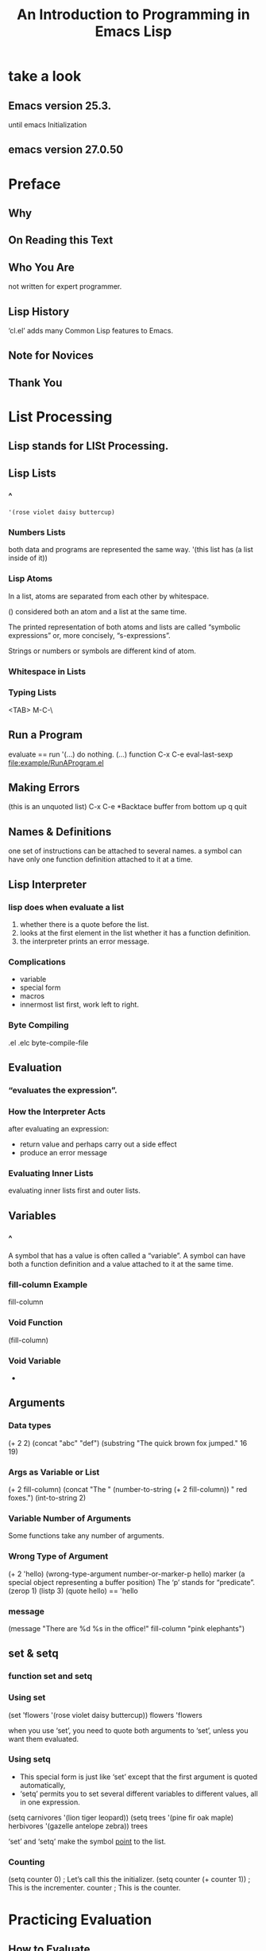 #+TITLE:An Introduction to Programming in Emacs Lisp
* take a look
** Emacs version 25.3.
until emacs Initialization
** emacs version 27.0.50
* Preface
** Why
** On Reading this Text
** Who You Are
not written for expert programmer.
** Lisp History
‘cl.el’ adds many Common Lisp features to Emacs.
** Note for Novices
** Thank You
* List Processing
** Lisp stands for LISt Processing.
** Lisp Lists
*** ^
#+BEGIN_SRC elisp
'(rose violet daisy buttercup)
#+END_SRC
*** Numbers Lists
both data and programs are represented the same way.
'(this list has (a list inside of it))
*** Lisp Atoms
In a list, atoms are separated from each other by whitespace.

() considered both an atom and a list at the same time.

The printed representation of both atoms and lists are called
“symbolic expressions” or, more concisely, “s-expressions”.

Strings or numbers or symbols are different kind of atom.
*** Whitespace in Lists
*** Typing Lists
<TAB>
M-C-\
** Run a Program
evaluate == run
'(...) do nothing.
(...) function
C-x C-e eval-last-sexp
[[file:example/RunAProgram.el]]
** Making Errors
(this is an unquoted list) C-x C-e
*Backtace buffer from bottom up
q quit
** Names & Definitions
one set of instructions can be attached to several names.
a symbol can have only one function definition attached to it at a time.
** Lisp Interpreter
*** lisp does when evaluate a list
1. whether there is a quote before the list.
2. looks at the first element in the list whether it has a function definition.
3. the interpreter prints an error message.
*** Complications
- variable
- special form
- macros
- innermost list first, work left to right.
*** Byte Compiling
.el .elc
byte-compile-file
** Evaluation
*** “evaluates the expression”. 
*** How the Interpreter Acts
after evaluating an expression:
- return value and perhaps carry out a side effect
- produce an error message
*** Evaluating Inner Lists
evaluating inner lists first and outer lists.
** Variables
*** ^
A symbol that has a value is often called a “variable”.
A symbol can have both a function definition and a value attached to it at the
same time.
*** fill-column Example
fill-column
*** Void Function
(fill-column)
*** Void Variable
+
** Arguments
*** Data types
(+ 2 2)
(concat "abc" "def")
(substring "The quick brown fox jumped." 16 19)
*** Args as Variable or List
(+ 2 fill-column)
(concat "The " (number-to-string (+ 2 fill-column)) " red foxes.")
(int-to-string 2)
*** Variable Number of Arguments
Some functions take any number of arguments.
*** Wrong Type of Argument
(+ 2 'hello)
(wrong-type-argument number-or-marker-p hello)
marker (a special object representing a buffer position)
The ‘p’ stands for “predicate”.
(zerop 1)
(listp 3)
(quote hello) == 'hello
*** message
(message "There are %d %s in the office!" fill-column "pink elephants")
** set & setq
*** function set and setq
*** Using set
(set 'flowers '(rose violet daisy buttercup))
flowers
'flowers

when you use ‘set’, you need to quote both arguments to ‘set’, unless you
want them evaluated.
*** Using setq
- This special form is just like ‘set’ except that the first argument is
  quoted automatically,
- ‘setq’ permits you to set several different variables to different values,
  all in one expression.

(setq carnivores '(lion tiger leopard))
(setq trees '(pine fir oak maple)
           herbivores '(gazelle antelope zebra))
trees

‘set’ and ‘setq’ make the symbol _point_ to the list.
*** Counting
(setq counter 0)                ; Let’s call this the initializer.
(setq counter (+ counter 1))    ; This is the incrementer.
counter                         ; This is the counter.
* Practicing Evaluation
** How to Evaluate
Whenever you give an editing command to Emacs Lisp, you are evaluating an
expression. this is how Emacs works.

when you type keys emacs evaluate self-insert-command function.

C-x C-e
** Buffer Names
(buffer-name)
(buffer-file-name)

The symbol ‘nil’ is from the Latin word for “nothing”; (In Lisp, ‘nil’ is
  also used to mean “false” and is a synonym for the empty list, ‘()’.)

C-u C-x C-e 
** Getting Buffers
(current-buffer)
(other-buffer)
** Switching Buffers
(switch-to-buffer (other-buffer))
(set-buffer (other-buffer))
(switch-to-buffer (other-buffer (current-buffer) t))
** Buffer Size & Locations
(buffer-size)
(point)
(point-min)
(point-max)
* Writing Defuns
** Primitive Functions
“primitive” functions that are written in the C programming language.
** defun(is macro)
   (defun FUNCTION-NAME (ARGUMENTS...)
       "OPTIONAL-DOCUMENTATION..."
       (interactive ARGUMENT-PASSING-INFO)     ; optional
       BODY...)
** Install
place the cursor after the last parenthesis and type ‘C-x C-e’.
*** Effect of installation
‘C-h f’ (‘describe-function’)
*** Change a defun
place the cursor after the last parenthesis and type ‘C-x C-e’.
** Interactive
‘interactive’ immediately after the documentation.
*** Interactive multiply-by-seven
     (defun multiply-by-seven (number)       ; Interactive version.
       "Multiply NUMBER by seven."
       (interactive "p")
       (message "The result is %d" (* 7 number)))

C-u [N] M-x multiply-by-seven
*** multiply-by-seven in detail
(interpreter "p")
The ‘"p"’ tells Emacs to pass the prefix argument to the
function and use its value for the argument of the function.
** Interactive Options
(interactive "p\ncZap to char: ")
each part is separated from the next part by a ‘\n’, which is a newline.
** Permanent Installation
- .emacs
- load
- site-init.el
** let
*** Prevent confusion
‘let’ creates a name for a “local variable” that overshadows any use of the
same name outside the ‘let’ expression.

‘let’ can create more than one variable at once.
*** Parts of let Expression
(let VARLIST BODY...)

     (let ((VARIABLE VALUE)
           (VARIABLE VALUE)
           ...)
       BODY...)
*** Sample let Expression
     (let ((zebra "stripes")
           (tiger "fierce"))
       (message "One kind of animal has %s and another is %s."
                zebra tiger))

*** Uninitialized let Variables
nil
** if
*** if in more detail
(if TRUE-OR-FALSE-TEST                          ;;if part
    ACTION-TO-CARRY-OUT-IF-TEST-IS-TRUE)        ;;then part
*** type-of-animal in detail
(equal characteristic "fierce")
** else
(if TRUE-OR-FALSE-TEST                             ; if-part
    ACTION-TO-CARRY-OUT-IF-THE-TEST-RETURNS-TRUE   ; then-part
  ACTION-TO-CARRY-OUT-IF-THE-TEST-RETURNS-FALSE)   ; else-part
** Truth & Falsehood
“false” is ‘nil’. Anything else is “true”.
*** nil explained
1. empty list
2. false

nil same as ().
t means true 
** save-excursion
*** Point and mark
Save point, and current buffer; execute BODY; restore those things.
*** Template for save-excursion
     (save-excursion
       BODY...)

     (let VARLIST
       (save-excursion
         BODY...))
* Buffer Walk Through
** Finding More
C-h f
C-h v

push-button
xref-find-definitions == M-.

files that contain Lisp code are conventionally called
“libraries”.
** simplified-beginning-of-buffer
beginning-of-buffer == M-<
#+BEGIN_SRC elisp
(defun simplified-beginning-of-buffer ()
       "Move point to the beginning of the buffer;
     leave mark at previous position."
       (interactive)
       (push-mark)
       (goto-char (point-min)))
#+END_SRC
C-x C-x exchange-point-and-mark
** mark-whole-buffer
mark-whole-buffer C-x h
*** mark-whole-buffer overview
*** Body of mark-whole-buffer
C-u C-<SPC> typing twice go back to previous position.
** append-to-buffer
*** append-to-buffer overview
insert-buffer-substring
*** append interactive
*** append-to-buffer body
*** append save-excursion
The ‘let*’ function enables Emacs to set each variable in its varlist in
sequence, one after another.

** Buffer Related Review
** Buffer Exercises
* More Complex
** copy-to-buffer
** insert-buffer
*** insert-buffer code
(interactive "*bInsert buffer: ")
**** Read-only buffer
 * read-only
don't need newline(\n)
**** b for interactive
should be an existing buffer or else its name.  
prompt you for the name of the buffer.
*** insert-buffer interactive
*** insert-buffer body
*** if & or
*** Insert or
*** Insert let
*** New insert-buffer
** beginning-of-buffer
*** ^
C-u [N] M-<
*** Optional Arguments
&optional
*** beginning-of-buffer opt arg
**** Disentangle beginning-of-buffer
     (if (BUFFER-IS-LARGE
         DIVIDE-BUFFER-SIZE-BY-10-AND-MULTIPLY-BY-ARG
       ELSE-USE-ALTERNATE-CALCULATION
**** Large buffer case
**** Small buffer case
*** beginning-of-buffer complete
\\[universal-argument]
‘\\’ tells the Lisp interpreter to substitute whatever key is currently
bound to the ‘[...]’.
** Second Buffer Related Review
** optional Exercise
[[file:example/optional%20Exercise.el]]
* Narrowing & Widening
narrowing : focus on part of buffer, work without changing other parts.
** Narrowing advantages
‘narrow-to-region’ is ‘C-x n n’
‘widen’ is ‘C-x n w’
** save-restriction
     (save-restriction
       BODY... )

     (save-excursion
       (save-restriction
         BODY...))

       (save-restriction
         (widen)
         (save-excursion
         BODY...))
** what-line
(what-line)
** narrow Exercise
[[file:example/narrowExercise.el]]
* car cdr & cons
** Strange Names
cons abbreviation of "construct"
car acronym of "Contents of the Address part of the Register"
cdr acronym of "Contents of the Decrement part of the Register"
** car & cdr
(car '(rose violet daisy buttercup))
(first '(rose violet daisy buttercup))

(cdr '(rose violet daisy buttercup))
(rest '(rose violet daisy buttercup))

car and cdr is non-destructive
** cons
*** ^
(cons 'pine '(fir oak maple))
Like ‘car’ and ‘cdr’, ‘cons’ is non-destructive.
*** Build a list
(cons 'buttercup ())
(cons 'buttercup nil)
*** length
     (length '(buttercup))
** nthcdr
(nthcdr 0 '(pine fir oak maple))
(nthcdr 1 '(pine fir oak maple))
** nth
(nth 0 '("one" "two" "three"))
(nth 1 '("one" "two" "three"))
** setcar
(setq animals '(antelope giraffe lion tiger))
animals
(setcar animals 'hippopotamus)
animals
** setcdr
(setq domesticated-animals '(horse cow sheep goat))
domesticated-animals
(setcdr domesticated-animals '(cat dog))
domesticated-animals
** cons Exercise
[[file:example/consExercise.el]]
* Cutting & Storing Text
** ^
kill
yank
** Storing Text
The list that holds the "kill" pieces of text is called the “kill ring”.
** zap-to-char
*** Complete zap-to-char
[[file:example/zap-to-char%20body.el]]
*** zap-to-char interactive
the lower case ‘c’ indicates that ‘interactive’ expects a prompt and that
the argument will be a character.
*** zap-to-char body
char-table-p
aref
[[file:example/zap-to-char%20body.el]]
*** search-forward
[[file:example/search-forward.el]]
*** progn
     (progn
       BODY...)
*** Summing up zap-to-char
** kill-region
*** Complete kill-region
[[file:example/kill-region.el]]
*** condition-case
#+BEGIN_SRC elisp
(condition-case
       VAR
       BODYFORM
       ERROR-HANDLER...)
#+END_SRC
*** Lisp macro
'when' macro is ‘if’ without the possibility of an else clause. 
‘unless’ macro is an ‘if’ without a then clause
** copy-region-as-kill
*** Complete copy-region-as-kill
[[file:example/copy-region-as-kill.el]]

‘interprogram-cut-function’ function is ‘x-select-text’, which works with
the windowing system’s equivalent of the Emacs kill ring.
*** copy-region-as-kill body
**** last-command & this-command
eq test refrence
equal test value
**** kill-append function
[[file:example/kill-append.el]]
**** kill-new function
[[file:example/kill-new.el]]
(push string kill-ring)
(add-to-list kill-ring string)
** Digression into C
[[file:example/delete-and-extract-region.c]]
** defvar
*** ^
is special form.
comes from “define variable”.
1. sets the value of the variable only if the variable does not already have a
   value.
2. has a documentation string.
*** See variable current value
describe-variable C-h v
*** defvar and asterisk
(defvar var nil
 "*documentation..."
)
you could use set-command to change the value.
** cons & search-fwd Review
** search Exercises
* List Implementation
** Lists diagrammed
     bouquet
          |
          |     ___ ___      ___ ___      ___ ___
           --> |___|___|--> |___|___|--> |___|___|--> nil
                 |            |            |
                 |            |            |
                  --> rose     --> violet   --> buttercup
** Symbols as Chest
                 Chest of Drawers            Contents of Drawers

                 __   o0O0o   __
               /                 \
              ---------------------
             |    directions to    |            [map to]
             |     symbol name     |             bouquet
             |                     |
             +---------------------+
             |    directions to    |
             |  symbol definition  |             [none]
             |                     |
             +---------------------+
             |    directions to    |            [map to]
             |    variable value   |             (rose violet buttercup)
             |                     |
             +---------------------+
             |    directions to    |
             |    property list    |             [not described here]
             |                     |
             +---------------------+
             |/                   \|
* Yanking
** ^
cut -> kill ring -> yank
C-y yank immediately M-y one by one walk through the kill ring
** Kill Ring Overview
The kill ring is a list of textual strings.  
yank C-y
yank-pop M-y
rotate-yank-pointer
kill-ring-yank-pointer
(insert (car kill-ring-yank-pointer))
** kill-ring-yank-pointer
‘kill-ring-yank-pointer’ points to the second clause of 'kill ring'
** yank nthcdr Exercises
1. 
kill-ring
kill-ring-max
2.
(setq number '(1 2 3 4 5 6 7 8 9))
(car number)
(car (nthcdr 1 number))
* Loops & Recursion
** ^
for maxmize computer resources in recursive function to increase blow variables:
max-specpdl-size
max-lisp-eval-depth
** while
#+BEGIN_SRC elisp
     (while TRUE-OR-FALSE-TEST
       BODY...)
#+END_SRC
*** Looping with while
always return nil or false, never return true.
*** Loop Example
(while TEST-WHETHER-LIST-IS-EMPTY
       BODY...
       SET-LIST-TO-CDR-OF-LIST)
*** print-elements-of-list
[[file:example/print-elements-of-list.el]]
*** Incrementing Loop
*** Incrementing Loop Details
#+BEGIN_SRC elisp
     SET-COUNT-TO-INITIAL-VALUE
     (while (< count desired-number)         ; true-or-false-test
       BODY...
       (setq count (1+ count)))              ; incrementer
#+END_SRC
**** Incrementing Example
                    *
                   * *
                  * * *
                 * * * *
**** Inc Example parts
**** Inc Example altogether
#+BEGIN_SRC elisp
     (defun NAME-OF-FUNCTION (ARGUMENT-LIST)
       "DOCUMENTATION..."
       (let (VARLIST)
         (while (TRUE-OR-FALSE-TEST)
           BODY-OF-WHILE... )
         ... ))                    ; Need final expression here.
#+END_SRC
[[file:example/triangle.el]]
*** Decrementing Loop
#+BEGIN_SRC elisp
     (while (> counter 0)                    ; true-or-false-test
       BODY...
       (setq counter (1- counter)))          ; decrementer
#+END_SRC
**** Decrementing Example
**** Dec Example parts
**** Dec Example altogether
[[file:example/triangle.el]]
** dolist dotimes
macros
** Recursion
different “instance”.
*** Building Robots
A function definition provides the blueprints for a robot.
a recursive function “calls itself”.
*** Recursive Definition Parts
#+BEGIN_SRC elisp
(defun NAME-OF-RECURSIVE-FUNCTION (ARGUMENT-LIST)
       "DOCUMENTATION..."
       (if DO-AGAIN-TEST
         BODY...
         (NAME-OF-RECURSIVE-FUNCTION
              NEXT-STEP-EXPRESSION)))
#+END_SRC
*** Recursion with list
[[file:example/print-elements-of-list.el]]
*** Recursive triangle function
[[file:example/triangle-recursive.el]]
*** Recursion with cond
#+BEGIN_SRC elisp
     (cond
      (FIRST-TRUE-OR-FALSE-TEST FIRST-CONSEQUENT)
      (SECOND-TRUE-OR-FALSE-TEST SECOND-CONSEQUENT)
      (THIRD-TRUE-OR-FALSE-TEST THIRD-CONSEQUENT)
       ...)
#+END_SRC
[[file:example/triangle-using-cond.el]]
*** Recursive Patterns
**** Every
[[file:example/square-each.el]]
**** Accumulate
[[file:example/add-elements.el]]
**** Keep
[[file:example/keep-three-letter-words.el]]
*** No Deferment
*** No deferment solution
[[file:example/no-deferment-solution.el]]
** Looping exercise
[[file:example/loopingExercise.el]]
* Regexp Search
** ^
The phrase “regular expression” is often written as “regexp”.
** sentence-end
in before gnu emacs 22 :
     sentence-end
          ⇒ "[.?!][]\"')}]*\\($\\|     \\|  \\)[
     ]*"
in after gnu emacs 22 :
see function sentence-end
** re-search-forward
** forward-sentence
*** M-e forward-sentence
*** Complete forward-sentence
[[file:example/forward-sentence.el]]
*** fwd-sentence while loops
*** fwd-sentence re-search
** forward-paragraph
*** forward-paragraph in brief
#+BEGIN_SRC elisp
     (defun forward-paragraph (&optional arg)
       "DOCUMENTATION..."
       (interactive "p")
       (or arg (setq arg 1))
       (let*
           VARLIST
         (while (and (< arg 0) (not (bobp)))     ; backward-moving-code
           ...
         (while (and (> arg 0) (not (eobp)))     ; forward-moving-code
           ...
#+END_SRC
*** fwd-para let
(setq fill-prefix "a")
bbbbbbbbbbbbbbb bbbbbbbbbbbbbbb bbbbbbbbbbbbbb bbbbbbbbbbbbbb bbbbbbbbbbb
a*****here is the important****bbbbbbbb
when M-q newline start with a
*** fwd-para while
[[file:example/forward-paragraph_while.el]]
** Regexp Review
** re-search Exercises
* Counting Words
** Why Count Words
** count-words-example
*** Design count-words-example
[[file:example/count-words-example-with-bugs.el]]
*** Whitespace Bug
[[file:example/count-words-example-no-bugs.el]]
** recursive-count-words
[[file:example/recursive-count-words.el]]
** Counting Exercise
* Words in a defun
** Divide and Conquer
[[info:eintr#Divide%20and%20Conquer][info:eintr#Divide and Conquer]]
** Words and Symbols
multiply-by-seven treated as one symbol.
** Syntax
Emacs treats different characters as belonging to different “syntax
categories”.

Syntax tables specify which characters belong to which categories.

There are two ways to cause Emacs to count ‘multiply-by-seven’ as one symbol:
1. modify the syntax table
2. modify the regular expression.
   "\\(\\w\\|\\s_\\)+[^ \t\n]*[ \t\n]*"
** count-words-in-defun
[[file:example/count-words-in-defun.el]]
** Several defuns
[[file:example/Several%20defuns.el]]
** Find a File
** lengths-list-file
[[file:example/lengths-list-file.el]]
** Several files
*** lengths-list-many-files
[[file:example/lengths-list-many-files.el]]
*** append
** Several files recursively
[[file:example/recursive-lengths-list-many-files.el]]
** Prepare the data
*** Data for Display in Detail
*** Sorting
(sort '(4 8 21 17 33 7 21 7) '<)
*** Files List
[[file:example/files-in-below-directory.el]]
*** Counting function definitions
[[file:example/top-of-ranges.el]]
* Readying a Graph
** Columns of a graph
graph-body-print
M-x apropos
M-x apropos RET print\|insert\|column RET’
insert-rectangle
(insert-rectangle '("first" "second" "third"))first
                                              second
                                              thirdnil
M-: 

(max  3 4 6 5 7 3)
(apply 'max 3 4 7 3 '(4 8 5))

[[file:example/columns-of-a-graph.el]]
** graph-body-print
[[file:example/graph-body-print.el]]
** recursive-graph-body-print
[[file:example/recursive-graph-body-print-internal.el]]
** Printed Axes
** Line Graph Exercise
* Emacs Initialization
** Default Configuration
~/.emacs
~/.emacs.el
** Site-wide Init
site-load.el
site-init.el

site-start.el
.emacs
default.el’, and the terminal type file

(You can prevent interference from a terminal type file by setting
‘term-file-prefix’ to ‘nil’.

   The ‘INSTALL’ file that comes in the distribution contains
descriptions of the ‘site-init.el’ and ‘site-load.el’ files.

   The ‘loadup.el’, ‘startup.el’, and ‘loaddefs.el’ files control
loading.  These files are in the ‘lisp’ directory of the Emacs
distribution and are worth perusing.

   The ‘loaddefs.el’ file contains a good many suggestions as to what to
put into your own ‘.emacs’ file, or into a site-wide initialization
file.
** defcustom
You can specify variables using ‘defcustom’ so that you and others can then
use Emacs’s ‘customize’ feature to set their values.

[[file:example/defcustom.el]]

M-x customize

‘defsubst’ defines an inline function. The syntax is just like that of
‘defun’. 

‘defconst’ defines a symbol as a constant. 
** Beginning init File
** Text and Auto-fill
truncate-lines
** Mail Aliases
~/.mailrc:
alias geo george@foobar.wiz.edu
** Indent Tabs Mode
‘setq-default’ command sets values only in buffers that do not have
their own local values for the variable.
** Keybindings
global-set-key
global-unset-key
** Keymaps
Emacs uses “keymaps” to record which keys call which commands.
global-set-key sets current-global-map
Mode-specific keymaps are bound using the ‘define-key’ function.
** Loading Files
load
load-path
(setq load-path (cons "~/emacs" load-path))
load-library
load-file
** Autoload
make the function available but not actually install it until it is first
called. This is called “autoloading”.

(autoload 'html-helper-mode
       "html-helper-mode" "Edit HTML documents" t)
** Simple Extension
(cond
      ((= 22 emacs-major-version)
       ;; evaluate version 22 code
       ( ... ))
      ((= 23 emacs-major-version)
       ;; evaluate version 23 code
       ( ... )))
** X11 Colors
~/.emacs :
...

‘~/.Xresources’ :
Emacs*foreground:   white
Emacs*background:   darkblue
Emacs*cursorColor:  white
Emacs*pointerColor: white

‘~/.xinitrc’ :
xsetroot -solid Navy -fg white &
** Miscellaneous
** Mode Line
** .emacs
[[file:example/.emacs]]
* Debugging
** debuggers
- debug
- edebug
** debug
[[file:example/debug.el]]
Read the ‘*Backtrace*’ buffer from the bottom up.
** debug-on-entry
M-x debug-on-entry <RET> triangle-bugged <RET>

(triangle-bugged 5)
*Backtrace*:
d will evaluate expression one by one.

M-x cancel-debug-on-entry <RET> triangle-bugged <RET>
** debug-on-quit
start ‘debug’ when C-g setting the variable ‘debug-on-quit’ to ‘t’.

(debug)
** edebug
source level debugger. 
[[file:example/triangle-recursively-bugged.el]]
C-M-x (eval-defen)

M-x edebug-defun <RET>
<SPC> ' s  edebug-step-mode
q
C-x C-e to remove instrumentation
** Debugging Exercises
* Conclusion
elisp to more
M-.  xref-find-definitions
C-h f’ (‘describe-function’) 
* the-the
#+BEGIN_SRC elisp
(defun the-the ()
       "Search forward for for a duplicated word."
       (interactive)
       (message "Searching for for duplicated words ...")
       (push-mark)
       ;; This regexp is not perfect
       ;; but is fairly good over all:
       (if (re-search-forward
            "\\b\\([^@ \n\t]+\\)[ \n\t]+\\1\\b" nil 'move)
           (message "Found duplicated word.")
         (message "End of buffer")))
#+END_SRC
* Kill Ring
** What the Kill Ring Does
kill-ring-max
kill-ring
** current-kill
*** ^
‘current-kill’ function changes the element in the kill ring to which
‘kill-ring-yank-pointer’ points.

‘kill-new’ function sets ‘kill-ring-yank-pointer’ to point to the latest
element of the kill ring.
*** Code for current-kill
[[file:example/current-kill.el]]

(kill-new) sets :
(setq kill-ring-yank-pointer kill-ring)
*** Understanding current-kill
**** Body of current-kill
**** Digression concerning error
"cancel" is better.
**** Determining the Element
[[file:example/mod.el]]
** yank
[[file:example/yank.el]] 
the ‘prog1’ function returns the value of its first argument.
** yank-pop
[[file:example/yank-pop.el]]
‘funcall’ calls its first argument as a function, passing remaining
arguments to it.
** ring file
ring.el
* Full Graph
* Free Software and Free Manuals
* GNU Free Documentation License
* Index
* About the Author
